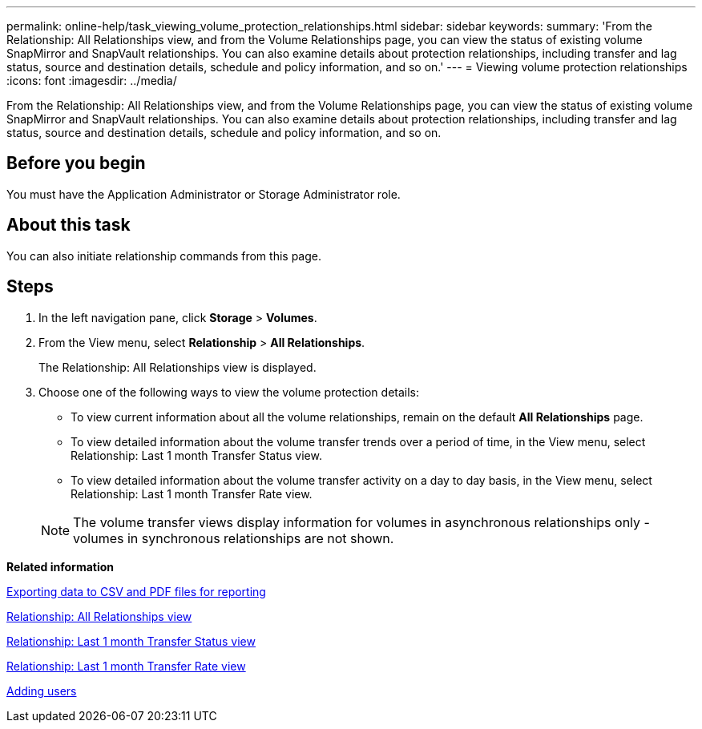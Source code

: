 ---
permalink: online-help/task_viewing_volume_protection_relationships.html
sidebar: sidebar
keywords: 
summary: 'From the Relationship: All Relationships view, and from the Volume Relationships page, you can view the status of existing volume SnapMirror and SnapVault relationships. You can also examine details about protection relationships, including transfer and lag status, source and destination details, schedule and policy information, and so on.'
---
= Viewing volume protection relationships
:icons: font
:imagesdir: ../media/

[.lead]
From the Relationship: All Relationships view, and from the Volume Relationships page, you can view the status of existing volume SnapMirror and SnapVault relationships. You can also examine details about protection relationships, including transfer and lag status, source and destination details, schedule and policy information, and so on.

== Before you begin

You must have the Application Administrator or Storage Administrator role.

== About this task

You can also initiate relationship commands from this page.

== Steps

. In the left navigation pane, click *Storage* > *Volumes*.
. From the View menu, select *Relationship* > *All Relationships*.
+
The Relationship: All Relationships view is displayed.

. Choose one of the following ways to view the volume protection details:
 ** To view current information about all the volume relationships, remain on the default *All Relationships* page.
 ** To view detailed information about the volume transfer trends over a period of time, in the View menu, select Relationship: Last 1 month Transfer Status view.
 ** To view detailed information about the volume transfer activity on a day to day basis, in the View menu, select Relationship: Last 1 month Transfer Rate view.

+
[NOTE]
====
The volume transfer views display information for volumes in asynchronous relationships only - volumes in synchronous relationships are not shown.
====

*Related information*

xref:task_exporting_storage_data_as_reports.adoc[Exporting data to CSV and PDF files for reporting]

xref:reference_relationship_all_relationships_view.adoc[Relationship: All Relationships view]

xref:reference_relationship_last_1_month_transfer_status_view.adoc[Relationship: Last 1 month Transfer Status view]

xref:reference_relationship_last_1_month_transfer_rate_view.adoc[Relationship: Last 1 month Transfer Rate view]

xref:task_adding_users.adoc[Adding users]
